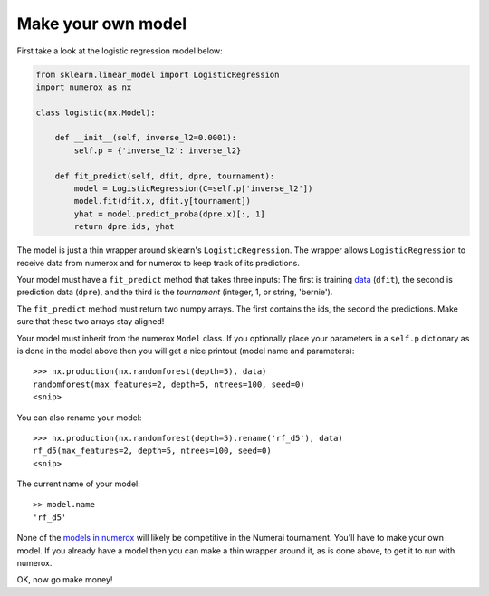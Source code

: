 Make your own model
===================

First take a look at the logistic regression model below:

.. code:: python

    from sklearn.linear_model import LogisticRegression
    import numerox as nx

    class logistic(nx.Model):

        def __init__(self, inverse_l2=0.0001):
            self.p = {'inverse_l2': inverse_l2}

        def fit_predict(self, dfit, dpre, tournament):
            model = LogisticRegression(C=self.p['inverse_l2'])
            model.fit(dfit.x, dfit.y[tournament])
            yhat = model.predict_proba(dpre.x)[:, 1]
            return dpre.ids, yhat

The model is just a thin wrapper around sklearn's ``LogisticRegression``. The
wrapper allows ``LogisticRegression`` to receive data from numerox and for
numerox to keep track of its predictions.

Your model must have a ``fit_predict`` method that takes three inputs: The
first is training `data`_ (``dfit``), the second is prediction data (``dpre``),
and the third is the `tournament` (integer, 1, or string, 'bernie').

The ``fit_predict`` method must return two numpy arrays. The first contains the
ids, the second the predictions. Make sure that these two arrays stay aligned!

Your model must inherit from the numerox ``Model`` class. If you optionally
place your parameters in a ``self.p`` dictionary as is done in the model above
then you will get a nice printout (model name and parameters)::

    >>> nx.production(nx.randomforest(depth=5), data)
    randomforest(max_features=2, depth=5, ntrees=100, seed=0)
    <snip>

You can also rename your model::

    >>> nx.production(nx.randomforest(depth=5).rename('rf_d5'), data)
    rf_d5(max_features=2, depth=5, ntrees=100, seed=0)
    <snip>

The current name of your model::

    >> model.name
    'rf_d5'

None of the `models in numerox`_ will likely be competitive in the Numerai
tournament. You'll have to make your own model. If you already have a model
then you can make a thin wrapper around it, as is done above, to get it to run
with numerox.

OK, now go make money!

.. _data: https://github.com/kwgoodman/numerox/blob/master/numerox/examples/data.rst
.. _models in numerox: https://github.com/kwgoodman/numerox/blob/master/numerox/model.py

